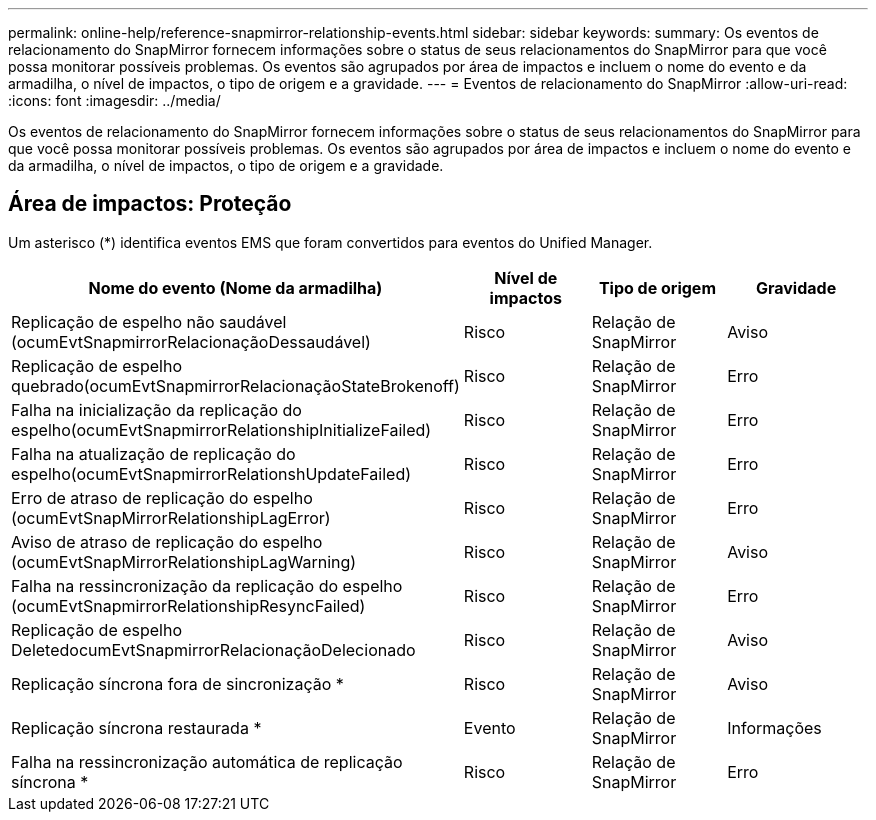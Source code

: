 ---
permalink: online-help/reference-snapmirror-relationship-events.html 
sidebar: sidebar 
keywords:  
summary: Os eventos de relacionamento do SnapMirror fornecem informações sobre o status de seus relacionamentos do SnapMirror para que você possa monitorar possíveis problemas. Os eventos são agrupados por área de impactos e incluem o nome do evento e da armadilha, o nível de impactos, o tipo de origem e a gravidade. 
---
= Eventos de relacionamento do SnapMirror
:allow-uri-read: 
:icons: font
:imagesdir: ../media/


[role="lead"]
Os eventos de relacionamento do SnapMirror fornecem informações sobre o status de seus relacionamentos do SnapMirror para que você possa monitorar possíveis problemas. Os eventos são agrupados por área de impactos e incluem o nome do evento e da armadilha, o nível de impactos, o tipo de origem e a gravidade.



== Área de impactos: Proteção

Um asterisco (*) identifica eventos EMS que foram convertidos para eventos do Unified Manager.

|===
| Nome do evento (Nome da armadilha) | Nível de impactos | Tipo de origem | Gravidade 


 a| 
Replicação de espelho não saudável (ocumEvtSnapmirrorRelacionaçãoDessaudável)
 a| 
Risco
 a| 
Relação de SnapMirror
 a| 
Aviso



 a| 
Replicação de espelho quebrado(ocumEvtSnapmirrorRelacionaçãoStateBrokenoff)
 a| 
Risco
 a| 
Relação de SnapMirror
 a| 
Erro



 a| 
Falha na inicialização da replicação do espelho(ocumEvtSnapmirrorRelationshipInitializeFailed)
 a| 
Risco
 a| 
Relação de SnapMirror
 a| 
Erro



 a| 
Falha na atualização de replicação do espelho(ocumEvtSnapmirrorRelationshUpdateFailed)
 a| 
Risco
 a| 
Relação de SnapMirror
 a| 
Erro



 a| 
Erro de atraso de replicação do espelho (ocumEvtSnapMirrorRelationshipLagError)
 a| 
Risco
 a| 
Relação de SnapMirror
 a| 
Erro



 a| 
Aviso de atraso de replicação do espelho (ocumEvtSnapMirrorRelationshipLagWarning)
 a| 
Risco
 a| 
Relação de SnapMirror
 a| 
Aviso



 a| 
Falha na ressincronização da replicação do espelho (ocumEvtSnapmirrorRelationshipResyncFailed)
 a| 
Risco
 a| 
Relação de SnapMirror
 a| 
Erro



 a| 
Replicação de espelho DeletedocumEvtSnapmirrorRelacionaçãoDelecionado
 a| 
Risco
 a| 
Relação de SnapMirror
 a| 
Aviso



 a| 
Replicação síncrona fora de sincronização *
 a| 
Risco
 a| 
Relação de SnapMirror
 a| 
Aviso



 a| 
Replicação síncrona restaurada *
 a| 
Evento
 a| 
Relação de SnapMirror
 a| 
Informações



 a| 
Falha na ressincronização automática de replicação síncrona *
 a| 
Risco
 a| 
Relação de SnapMirror
 a| 
Erro

|===